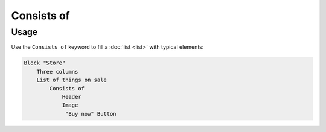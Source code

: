 Consists of
===========

Usage
------

Use the ``Consists of`` keyword to fill a :doc:`list <list>` with typical elements:

..  code-block:: imagineui

    Block "Store"
        Three columns
        List of things on sale
            Consists of
                Header
                Image
                 "Buy now" Button
